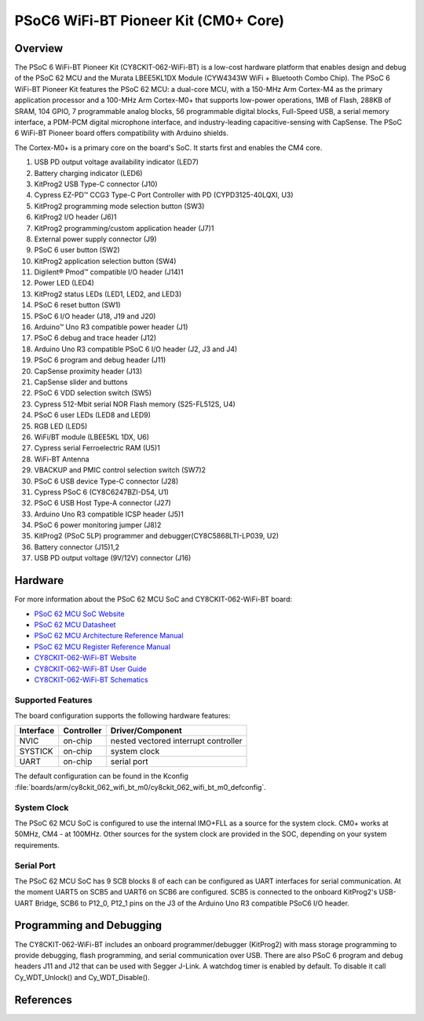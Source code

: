 .. _cy8ckit_062_wifi_bt:

PSoC6 WiFi-BT Pioneer Kit (CM0+ Core)
#####################################

Overview
********

The PSoC 6 WiFi-BT Pioneer Kit (CY8CKIT-062-WiFi-BT) is a low-cost hardware
platform that enables design and debug of the PSoC 62 MCU and the Murata
LBEE5KL1DX Module (CYW4343W WiFi + Bluetooth Combo Chip).
The PSoC 6 WiFi-BT Pioneer Kit features the PSoC 62 MCU: a
dual-core MCU, with a 150-MHz Arm Cortex-M4 as the primary application
processor and a 100-MHz Arm Cortex-M0+ that supports low-power operations,
1MB of Flash, 288KB of SRAM, 104 GPIO, 7 programmable analog blocks,
56 programmable digital blocks, Full-Speed USB, a serial memory interface,
a PDM-PCM digital microphone interface, and industry-leading capacitive-sensing
with CapSense.
The PSoC 6 WiFi-BT Pioneer board offers compatibility with Arduino shields.

The Cortex-M0+ is a primary core on the board's SoC. It starts first and
enables the CM4 core.

.. image:: img/cy8ckit_062_wifi_bt.png
     :width: 887px
     :align: center
     :alt: CY8CKIT_062_WIFI_BT

1. USB PD output voltage availability indicator (LED7)
2. Battery charging indicator (LED6)
3. KitProg2 USB Type-C connector (J10)
4. Cypress EZ-PD™ CCG3 Type-C Port Controller with PD (CYPD3125-40LQXI, U3)
5. KitProg2 programming mode selection button (SW3)
6. KitProg2 I/O header (J6)1
7. KitProg2 programming/custom application header (J7)1
8. External power supply connector (J9)
9. PSoC 6 user button (SW2)
10. KitProg2 application selection button (SW4)
11. Digilent® Pmod™ compatible I/O header (J14)1
12. Power LED (LED4)
13. KitProg2 status LEDs (LED1, LED2, and LED3)
14. PSoC 6 reset button (SW1)
15. PSoC 6 I/O header (J18, J19 and J20)
16. Arduino™ Uno R3 compatible power header (J1)
17. PSoC 6 debug and trace header (J12)
18. Arduino Uno R3 compatible PSoC 6 I/O header (J2, J3 and J4)
19. PSoC 6 program and debug header (J11)
20. CapSense proximity header (J13)
21. CapSense slider and buttons
22. PSoC 6 VDD selection switch (SW5)
23. Cypress  512-Mbit  serial  NOR  Flash  memory  (S25-FL512S, U4)
24. PSoC 6 user LEDs (LED8 and LED9)
25. RGB LED (LED5)
26. WiFi/BT module (LBEE5KL 1DX, U6)
27. Cypress serial Ferroelectric RAM (U5)1
28. WiFi-BT Antenna
29. VBACKUP and PMIC control selection switch (SW7)2
30. PSoC 6 USB device Type-C connector (J28)
31. Cypress PSoC 6 (CY8C6247BZI-D54, U1)
32. PSoC 6 USB Host Type-A connector (J27)
33. Arduino Uno R3 compatible ICSP header (J5)1
34. PSoC 6 power monitoring jumper (J8)2
35. KitProg2  (PSoC  5LP)  programmer  and  debugger(CY8C5868LTI-LP039, U2)
36. Battery connector (J15)1,2
37. USB PD output voltage (9V/12V) connector (J16)

Hardware
********

For more information about the PSoC 62 MCU SoC and CY8CKIT-062-WiFi-BT board:

- `PSoC 62 MCU SoC Website`_
- `PSoC 62 MCU Datasheet`_
- `PSoC 62 MCU Architecture Reference Manual`_
- `PSoC 62 MCU Register Reference Manual`_
- `CY8CKIT-062-WiFi-BT Website`_
- `CY8CKIT-062-WiFi-BT User Guide`_
- `CY8CKIT-062-WiFi-BT Schematics`_

Supported Features
==================

The board configuration supports the following hardware features:

+-----------+------------+----------------------+
| Interface | Controller | Driver/Component     |
+===========+============+======================+
| NVIC      | on-chip    | nested vectored      |
|           |            | interrupt controller |
+-----------+------------+----------------------+
| SYSTICK   | on-chip    | system clock         |
+-----------+------------+----------------------+
| UART      | on-chip    | serial port          |
+-----------+------------+----------------------+


The default configuration can be found in the Kconfig
:file:`boards/arm/cy8ckit_062_wifi_bt_m0/cy8ckit_062_wifi_bt_m0_defconfig`.


System Clock
============

The PSoC 62 MCU SoC is configured to use the internal IMO+FLL as a source for
the system clock. CM0+ works at 50MHz, CM4 - at 100MHz. Other sources for the
system clock are provided in the SOC, depending on your system requirements.

Serial Port
===========

The PSoC 62 MCU SoC has 9 SCB blocks 8 of each can be configured as UART
interfaces for serial communication. At the moment UART5 on SCB5 and UART6 on
SCB6 are configured. SCB5 is connected to the onboard KitProg2's USB-UART
Bridge, SCB6 to P12_0, P12_1 pins on the J3 of the Arduino Uno R3 compatible
PSoC6 I/O header.

Programming and Debugging
*************************

The CY8CKIT-062-WiFi-BT includes an onboard programmer/debugger (KitProg2) with
mass storage programming to provide debugging, flash programming, and serial
communication over USB. There are also PSoC 6 program and debug headers J11
and J12 that can be used with Segger J-Link.
A watchdog timer is enabled by default. To disable it call Cy_WDT_Unlock() and
Cy_WDT_Disable().

References
**********

.. _PSoC 62 MCU SoC Website:
	http://www.cypress.com/products/32-bit-arm-cortex-m4-psoc-6

.. _PSoC 62 MCU Datasheet:
	http://www.cypress.com/documentation/datasheets/psoc-6-mcu-psoc-62-datasheet-programmable-system-chip-psoc-preliminary

.. _PSoC 62 MCU Architecture Reference Manual:
	http://www.cypress.com/documentation/technical-reference-manuals/psoc-6-mcu-psoc-62-architecture-technical-reference-manual

.. _PSoC 62 MCU Register Reference Manual:
	http://www.cypress.com/documentation/technical-reference-manuals/psoc-6-mcu-psoc-62-register-technical-reference-manual-trm

.. _CY8CKIT-062-WiFi-BT Website:
   http://www.cypress.com/documentation/development-kitsboards/psoc-6-wifi-bt-pioneer-kit

.. _CY8CKIT-062-WiFi-BT User Guide:
   http://www.cypress.com/file/407731/download

.. _CY8CKIT-062-WiFi-BT Schematics:
   http://www.cypress.com/file/420846/download
